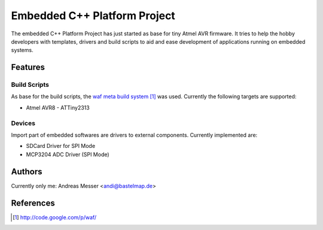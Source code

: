 Embedded C++ Platform Project
=============================

The embedded C++ Platform Project has just started as
base for tiny Atmel AVR firmware. It tries to help
the hobby developers with templates, drivers and build 
scripts to aid and ease development of applications 
running on embedded systems.

Features
--------

Build Scripts
~~~~~~~~~~~~~

As base for the build scripts, the `waf meta build system`_
was used. Currently the following targets are supported:

- Atmel AVR8
  - ATTiny2313
  
.. _`waf meta build system`: http://code.google.com/p/waf/

Devices
~~~~~~~

Import part of embedded softwares are drivers to external
components. Currently implemented are:

- SDCard Driver for SPI Mode
- MCP3204 ADC Driver (SPI Mode) 

Authors
-------

Currently only me: Andreas Messer <andi@bastelmap.de>

References
----------

.. target-notes::
